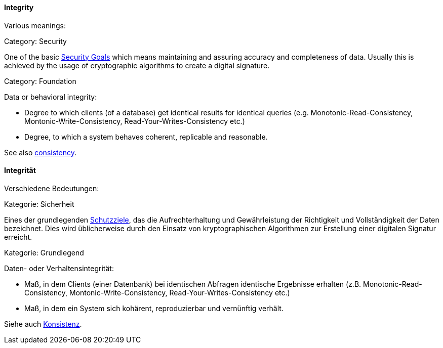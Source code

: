 [#term-integrity]

// tag::EN[]
==== Integrity 

Various meanings:

Category: Security

One of the basic <<term-security-goals,Security Goals>> which means maintaining and assuring accuracy and completeness of data. Usually this is achieved by the usage of cryptographic algorithms to create a digital signature.

Category: Foundation

Data or behavioral integrity:

  * Degree to which clients (of a database) get identical results for identical queries (e.g. Monotonic-Read-Consistency, Montonic-Write-Consistency, Read-Your-Writes-Consistency etc.)
  * Degree, to which a system behaves coherent, replicable and reasonable.

See also <<term-consistency,consistency>>.


// end::EN[]

// tag::DE[]
==== Integrität

Verschiedene Bedeutungen:

Kategorie: Sicherheit

Eines der grundlegenden <<term-security-goals,Schutzziele>>, das die
Aufrechterhaltung und Gewährleistung der Richtigkeit und
Vollständigkeit der Daten bezeichnet. Dies wird üblicherweise durch
den Einsatz von kryptographischen Algorithmen zur Erstellung einer
digitalen Signatur erreicht.

Kategorie: Grundlegend

Daten- oder Verhaltensintegrität: 

* Maß, in dem Clients (einer
Datenbank) bei identischen Abfragen identische Ergebnisse erhalten
(z.B. Monotonic-Read-Consistency, Montonic-Write-Consistency,
Read-Your-Writes-Consistency etc.)

* Maß, in dem ein System sich
kohärent, reproduzierbar und vernünftig verhält.

Siehe auch <<term-consistency,Konsistenz>>.



// end::DE[] 